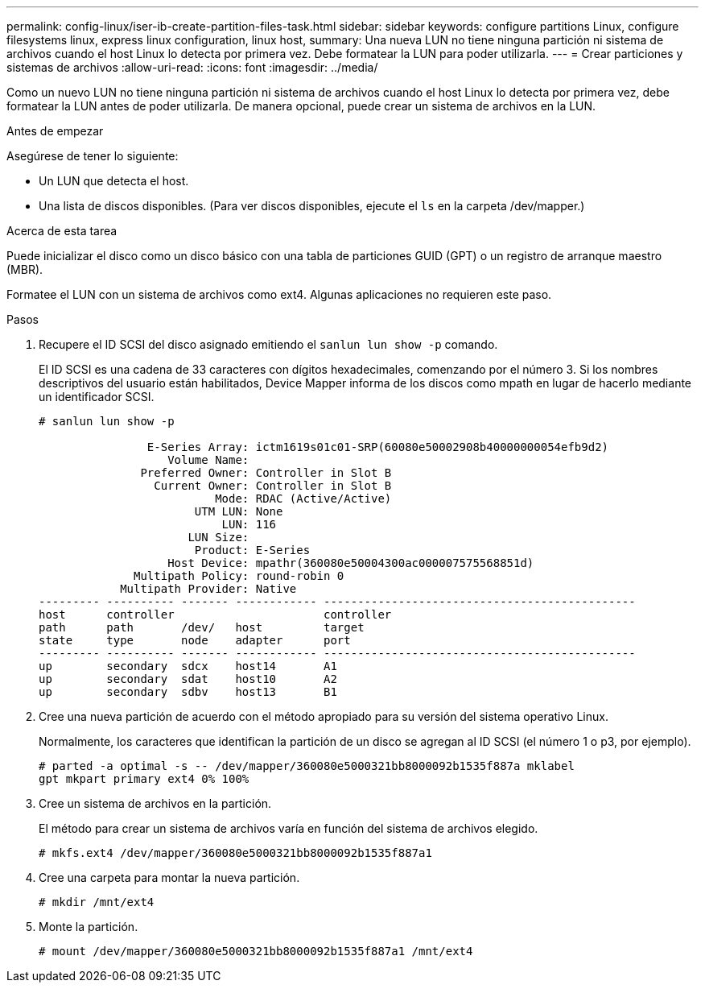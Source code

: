---
permalink: config-linux/iser-ib-create-partition-files-task.html 
sidebar: sidebar 
keywords: configure partitions Linux, configure filesystems linux, express linux configuration, linux host, 
summary: Una nueva LUN no tiene ninguna partición ni sistema de archivos cuando el host Linux lo detecta por primera vez. Debe formatear la LUN para poder utilizarla. 
---
= Crear particiones y sistemas de archivos
:allow-uri-read: 
:icons: font
:imagesdir: ../media/


[role="lead"]
Como un nuevo LUN no tiene ninguna partición ni sistema de archivos cuando el host Linux lo detecta por primera vez, debe formatear la LUN antes de poder utilizarla. De manera opcional, puede crear un sistema de archivos en la LUN.

.Antes de empezar
Asegúrese de tener lo siguiente:

* Un LUN que detecta el host.
* Una lista de discos disponibles. (Para ver discos disponibles, ejecute el `ls` en la carpeta /dev/mapper.)


.Acerca de esta tarea
Puede inicializar el disco como un disco básico con una tabla de particiones GUID (GPT) o un registro de arranque maestro (MBR).

Formatee el LUN con un sistema de archivos como ext4. Algunas aplicaciones no requieren este paso.

.Pasos
. Recupere el ID SCSI del disco asignado emitiendo el `sanlun lun show -p` comando.
+
El ID SCSI es una cadena de 33 caracteres con dígitos hexadecimales, comenzando por el número 3. Si los nombres descriptivos del usuario están habilitados, Device Mapper informa de los discos como mpath en lugar de hacerlo mediante un identificador SCSI.

+
[listing]
----
# sanlun lun show -p

                E-Series Array: ictm1619s01c01-SRP(60080e50002908b40000000054efb9d2)
                   Volume Name:
               Preferred Owner: Controller in Slot B
                 Current Owner: Controller in Slot B
                          Mode: RDAC (Active/Active)
                       UTM LUN: None
                           LUN: 116
                      LUN Size:
                       Product: E-Series
                   Host Device: mpathr(360080e50004300ac000007575568851d)
              Multipath Policy: round-robin 0
            Multipath Provider: Native
--------- ---------- ------- ------------ ----------------------------------------------
host      controller                      controller
path      path       /dev/   host         target
state     type       node    adapter      port
--------- ---------- ------- ------------ ----------------------------------------------
up        secondary  sdcx    host14       A1
up        secondary  sdat    host10       A2
up        secondary  sdbv    host13       B1
----
. Cree una nueva partición de acuerdo con el método apropiado para su versión del sistema operativo Linux.
+
Normalmente, los caracteres que identifican la partición de un disco se agregan al ID SCSI (el número 1 o p3, por ejemplo).

+
[listing]
----
# parted -a optimal -s -- /dev/mapper/360080e5000321bb8000092b1535f887a mklabel
gpt mkpart primary ext4 0% 100%
----
. Cree un sistema de archivos en la partición.
+
El método para crear un sistema de archivos varía en función del sistema de archivos elegido.

+
[listing]
----
# mkfs.ext4 /dev/mapper/360080e5000321bb8000092b1535f887a1
----
. Cree una carpeta para montar la nueva partición.
+
[listing]
----
# mkdir /mnt/ext4
----
. Monte la partición.
+
[listing]
----
# mount /dev/mapper/360080e5000321bb8000092b1535f887a1 /mnt/ext4
----

